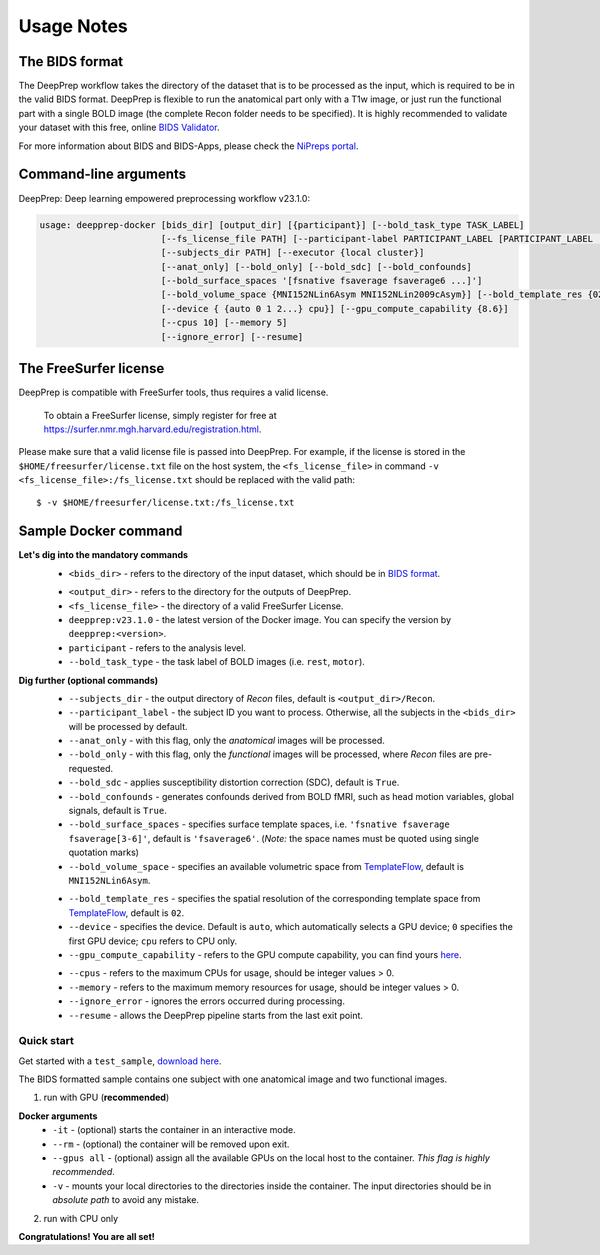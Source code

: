 -----------
Usage Notes
-----------

===============
The BIDS format
===============

The DeepPrep workflow takes the directory of the dataset that is to be processed as the input,
which is required to be in the valid BIDS format. DeepPrep is flexible to run the anatomical part only with
a T1w image, or just run the functional part with a single BOLD image (the complete Recon folder needs to be specified).
It is highly recommended to validate your dataset with this free, online `BIDS Validator`_.

.. _BIDS Validator: http://bids-standard.github.io/bids-validator/

For more information about BIDS and BIDS-Apps, please check the `NiPreps portal`_.

.. _NiPreps portal: https://www.nipreps.org/apps/framework/


======================
Command-line arguments
======================

DeepPrep: Deep learning empowered preprocessing workflow v23.1.0:

.. code-block:: none

   usage: deepprep-docker [bids_dir] [output_dir] [{participant}] [--bold_task_type TASK_LABEL]
                          [--fs_license_file PATH] [--participant-label PARTICIPANT_LABEL [PARTICIPANT_LABEL ...]]
                          [--subjects_dir PATH] [--executor {local cluster}]
                          [--anat_only] [--bold_only] [--bold_sdc] [--bold_confounds]
                          [--bold_surface_spaces '[fsnative fsaverage fsaverage6 ...]']
                          [--bold_volume_space {MNI152NLin6Asym MNI152NLin2009cAsym}] [--bold_template_res {02 03...}]
                          [--device { {auto 0 1 2...} cpu}] [--gpu_compute_capability {8.6}]
                          [--cpus 10] [--memory 5]
                          [--ignore_error] [--resume]




======================
The FreeSurfer license
======================
DeepPrep is compatible with FreeSurfer tools, thus requires a valid license.

    To obtain a FreeSurfer license, simply register for free at
    https://surfer.nmr.mgh.harvard.edu/registration.html.

Please make sure that a valid license file is passed into DeepPrep.
For example, if the license is stored in the ``$HOME/freesurfer/license.txt`` file on
the host system, the ``<fs_license_file>`` in command ``-v <fs_license_file>:/fs_license.txt`` should be replaced with the valid path: ::

    $ -v $HOME/freesurfer/license.txt:/fs_license.txt


=====================
Sample Docker command
=====================
.. code-block:: none
    :linenos:

    $ docker run -it --rm --gpus all \
                 -v <bids_dir>:/input \
                 -v <output_dir>:/output \
                 -v <fs_license_file>:/fs_license.txt \
                 ninganme/deepprep:v23.1.0 \
                 /input \
                 /output \
                 participant \
                 --bold_task_type rest \
                 --fs_license_file /fs_license.txt

**Let's dig into the mandatory commands**
    + ``<bids_dir>`` - refers to the directory of the input dataset, which should be in `BIDS format`_.
    .. _BIDS format: https://bids-specification.readthedocs.io/en/stable/index.html
    + ``<output_dir>`` - refers to the directory for the outputs of DeepPrep.
    + ``<fs_license_file>`` - the directory of a valid FreeSurfer License.
    + ``deepprep:v23.1.0`` - the latest version of the Docker image. You can specify the version by ``deepprep:<version>``.
    + ``participant`` - refers to the analysis level.
    + ``--bold_task_type`` - the task label of BOLD images (i.e. ``rest``, ``motor``).

**Dig further (optional commands)**
    + ``--subjects_dir`` - the output directory of *Recon* files, default is ``<output_dir>/Recon``.
    + ``--participant_label`` - the subject ID you want to process. Otherwise, all the subjects in the ``<bids_dir>`` will be processed by default.
    + ``--anat_only`` - with this flag, only the *anatomical* images will be processed.
    + ``--bold_only`` - with this flag, only the *functional* images will be processed, where *Recon* files are pre-requested.
    + ``--bold_sdc`` - applies susceptibility distortion correction (SDC), default is ``True``.
    + ``--bold_confounds`` - generates confounds derived from BOLD fMRI, such as head motion variables, global signals, default is ``True``.
    + ``--bold_surface_spaces`` - specifies surface template spaces, i.e. ``'fsnative fsaverage fsaverage[3-6]'``, default is ``'fsaverage6'``. (*Note:* the space names must be quoted using single quotation marks)
    + ``--bold_volume_space`` - specifies an available volumetric space from `TemplateFlow`_, default is ``MNI152NLin6Asym``.
    .. _TemplateFlow: https://www.templateflow.org/browse/
    + ``--bold_template_res`` - specifies the spatial resolution of the corresponding template space from `TemplateFlow`_, default is ``02``.
    + ``--device`` - specifies the device. Default is ``auto``, which automatically selects a GPU device; ``0`` specifies the first GPU device; ``cpu`` refers to CPU only.
    + ``--gpu_compute_capability`` - refers to the GPU compute capability, you can find yours `here`_.
    .. _here: https://developer.nvidia.com/cuda-gpus
    + ``--cpus`` - refers to the maximum CPUs for usage, should be integer values > 0.
    + ``--memory`` - refers to the maximum memory resources for usage, should be integer values > 0.
    + ``--ignore_error`` - ignores the errors occurred during processing.
    + ``--resume`` - allows the DeepPrep pipeline starts from the last exit point.

Quick start
-----------

Get started with a ``test_sample``, `download here`_.

.. _download here: https://github.com/NingAnMe/DeepPrep-docs/archive/refs/tags/test_sample.zip

The BIDS formatted sample contains one subject with one anatomical image and two functional images.

1. run with GPU (**recommended**)

.. code-block:: bash
    :linenos:

    $ docker run -it --rm --gpus all \
                 -v ~/test_sample:/input \
                 -v ~/deepprep_output:/output \
                 -v ~/license.txt:/fs_license.txt \
                 ninganme/deepprep:v23.1.0 \
                 /input \
                 /output \
                 participant \
                 --bold_task_type rest \
                 --fs_license_file /fs_license.txt

**Docker arguments**
    + ``-it`` - (optional) starts the container in an interactive mode.
    + ``--rm`` - (optional) the container will be removed upon exit.
    + ``--gpus all`` - (optional) assign all the available GPUs on the local host to the container. *This flag is highly recommended*.
    + ``-v`` - mounts your local directories to the directories inside the container. The input directories should be in *absolute path* to avoid any mistake.


2. run with CPU only

.. code-block:: bash
    :linenos:

    $ docker run -it --rm \
                 -v ~/test_sample:/input \
                 -v ~/deepprep_output:/output \
                 -v ~/license.txt:/fs_license.txt \
                 ninganme/deepprep:v23.1.0 \
                 /input \
                 /output \
                 participant \
                 --bold_task_type rest \
                 --fs_license_file /fs_license.txt \
                 --device cpu

    + ``--device cpu`` - refers to CPU only.


.. container:: congratulation

   **Congratulations! You are all set!**

